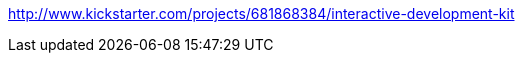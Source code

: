 :title: Kickstarter Post Mortems: Interactive Development Kit
:slug: kickstarter-post-mortems-interactive-development-kit
:date: 
// System message: Cannot extract empty bibliographic field "date".
:tags: kickstarter, post mortem



http://www.kickstarter.com/projects/681868384/interactive-development-kit[http://www.kickstarter.com/projects/681868384/interactive-development-kit]
